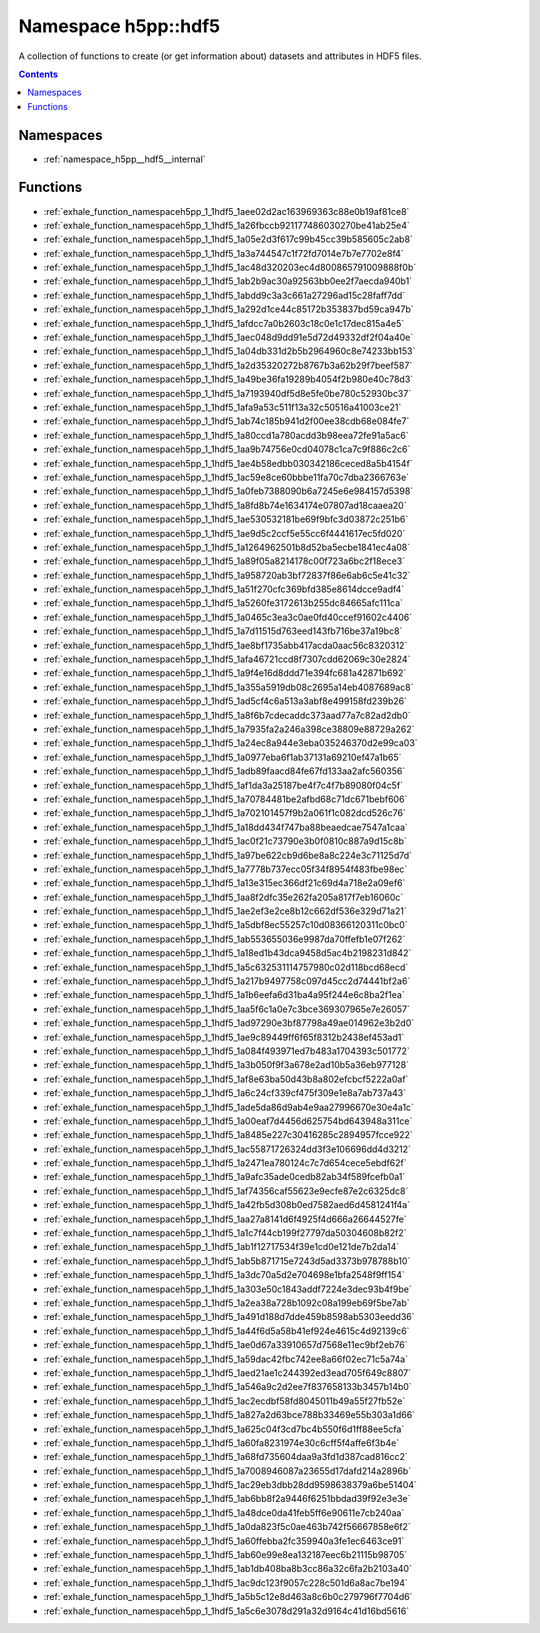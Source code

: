 
.. _namespace_h5pp__hdf5:

Namespace h5pp::hdf5
====================


A collection of functions to create (or get information about) datasets and attributes in HDF5 files. 




.. contents:: Contents
   :local:
   :backlinks: none





Namespaces
----------


- :ref:`namespace_h5pp__hdf5__internal`


Functions
---------


- :ref:`exhale_function_namespaceh5pp_1_1hdf5_1aee02d2ac163969363c88e0b19af81ce8`

- :ref:`exhale_function_namespaceh5pp_1_1hdf5_1a26fbccb921177486030270be41ab25e4`

- :ref:`exhale_function_namespaceh5pp_1_1hdf5_1a05e2d3f617c99b45cc39b585605c2ab8`

- :ref:`exhale_function_namespaceh5pp_1_1hdf5_1a3a744547c1f72fd7014e7b7e7702e8f4`

- :ref:`exhale_function_namespaceh5pp_1_1hdf5_1ac48d320203ec4d800865791009888f0b`

- :ref:`exhale_function_namespaceh5pp_1_1hdf5_1ab2b9ac30a92563bb0ee2f7aecda940b1`

- :ref:`exhale_function_namespaceh5pp_1_1hdf5_1abdd9c3a3c661a27296ad15c28faff7dd`

- :ref:`exhale_function_namespaceh5pp_1_1hdf5_1a292d1ce44c85172b353837bd59ca947b`

- :ref:`exhale_function_namespaceh5pp_1_1hdf5_1afdcc7a0b2603c18c0e1c17dec815a4e5`

- :ref:`exhale_function_namespaceh5pp_1_1hdf5_1aec048d9dd91e5d72d49332df2f04a40e`

- :ref:`exhale_function_namespaceh5pp_1_1hdf5_1a04db331d2b5b2964960c8e74233bb153`

- :ref:`exhale_function_namespaceh5pp_1_1hdf5_1a2d35320272b8767b3a62b29f7beef587`

- :ref:`exhale_function_namespaceh5pp_1_1hdf5_1a49be36fa19289b4054f2b980e40c78d3`

- :ref:`exhale_function_namespaceh5pp_1_1hdf5_1a7193940df5d8e5fe0be780c52930bc37`

- :ref:`exhale_function_namespaceh5pp_1_1hdf5_1afa9a53c511f13a32c50516a41003ce21`

- :ref:`exhale_function_namespaceh5pp_1_1hdf5_1ab74c185b941d2f00ee38cdb68e084fe7`

- :ref:`exhale_function_namespaceh5pp_1_1hdf5_1a80ccd1a780acdd3b98eea72fe91a5ac6`

- :ref:`exhale_function_namespaceh5pp_1_1hdf5_1aa9b74756e0cd04078c1ca7c9f886c2c6`

- :ref:`exhale_function_namespaceh5pp_1_1hdf5_1ae4b58edbb030342186ceced8a5b4154f`

- :ref:`exhale_function_namespaceh5pp_1_1hdf5_1ac59e8ce60bbbe11fa70c7dba2366763e`

- :ref:`exhale_function_namespaceh5pp_1_1hdf5_1a0feb7388090b6a7245e6e984157d5398`

- :ref:`exhale_function_namespaceh5pp_1_1hdf5_1a8fd8b74e1634174e07807ad18caaea20`

- :ref:`exhale_function_namespaceh5pp_1_1hdf5_1ae530532181be69f9bfc3d03872c251b6`

- :ref:`exhale_function_namespaceh5pp_1_1hdf5_1ae9d5c2ccf5e55cc6f4441617ec5fd020`

- :ref:`exhale_function_namespaceh5pp_1_1hdf5_1a1264962501b8d52ba5ecbe1841ec4a08`

- :ref:`exhale_function_namespaceh5pp_1_1hdf5_1a89f05a8214178c00f723a6bc2f18ece3`

- :ref:`exhale_function_namespaceh5pp_1_1hdf5_1a958720ab3bf72837f86e6ab6c5e41c32`

- :ref:`exhale_function_namespaceh5pp_1_1hdf5_1a51f270cfc369bfd385e8614dcce9adf4`

- :ref:`exhale_function_namespaceh5pp_1_1hdf5_1a5260fe3172613b255dc84665afc111ca`

- :ref:`exhale_function_namespaceh5pp_1_1hdf5_1a0465c3ea3c0ae0fd40ccef91602c4406`

- :ref:`exhale_function_namespaceh5pp_1_1hdf5_1a7d11515d763eed143fb716be37a19bc8`

- :ref:`exhale_function_namespaceh5pp_1_1hdf5_1ae8bf1735abb417acda0aac56c8320312`

- :ref:`exhale_function_namespaceh5pp_1_1hdf5_1afa46721ccd8f7307cdd62069c30e2824`

- :ref:`exhale_function_namespaceh5pp_1_1hdf5_1a9f4e16d8ddd71e394fc681a42871b692`

- :ref:`exhale_function_namespaceh5pp_1_1hdf5_1a355a5919db08c2695a14eb4087689ac8`

- :ref:`exhale_function_namespaceh5pp_1_1hdf5_1ad5cf4c6a513a3abf8e499158fd239b26`

- :ref:`exhale_function_namespaceh5pp_1_1hdf5_1a8f6b7cdecaddc373aad77a7c82ad2db0`

- :ref:`exhale_function_namespaceh5pp_1_1hdf5_1a7935fa2a246a398ce38809e88729a262`

- :ref:`exhale_function_namespaceh5pp_1_1hdf5_1a24ec8a944e3eba035246370d2e99ca03`

- :ref:`exhale_function_namespaceh5pp_1_1hdf5_1a0977eba6f1ab37131a69210ef47a1b65`

- :ref:`exhale_function_namespaceh5pp_1_1hdf5_1adb89faacd84fe67fd133aa2afc560356`

- :ref:`exhale_function_namespaceh5pp_1_1hdf5_1af1da3a25187be4f7c4f7b89080f04c5f`

- :ref:`exhale_function_namespaceh5pp_1_1hdf5_1a70784481be2afbd68c71dc671bebf606`

- :ref:`exhale_function_namespaceh5pp_1_1hdf5_1a702101457f9b2a061f1c082dcd526c76`

- :ref:`exhale_function_namespaceh5pp_1_1hdf5_1a18dd434f747ba88beaedcae7547a1caa`

- :ref:`exhale_function_namespaceh5pp_1_1hdf5_1ac0f21c73790e3b0f0810c887a9d15c8b`

- :ref:`exhale_function_namespaceh5pp_1_1hdf5_1a97be622cb9d6be8a8c224e3c71125d7d`

- :ref:`exhale_function_namespaceh5pp_1_1hdf5_1a7778b737ecc05f34f8954f483fbe98ec`

- :ref:`exhale_function_namespaceh5pp_1_1hdf5_1a13e315ec366df21c69d4a718e2a09ef6`

- :ref:`exhale_function_namespaceh5pp_1_1hdf5_1aa8f2dfc35e262fa205a817f7eb16060c`

- :ref:`exhale_function_namespaceh5pp_1_1hdf5_1ae2ef3e2ce8b12c662df536e329d71a21`

- :ref:`exhale_function_namespaceh5pp_1_1hdf5_1a5dbf8ec55257c10d08366120311c0bc0`

- :ref:`exhale_function_namespaceh5pp_1_1hdf5_1ab553655036e9987da70ffefb1e07f262`

- :ref:`exhale_function_namespaceh5pp_1_1hdf5_1a18ed1b43dca9458d5ac4b2198231d842`

- :ref:`exhale_function_namespaceh5pp_1_1hdf5_1a5c632531114757980c02d118bcd68ecd`

- :ref:`exhale_function_namespaceh5pp_1_1hdf5_1a217b9497758c097d45cc2d74441bf2a6`

- :ref:`exhale_function_namespaceh5pp_1_1hdf5_1a1b6eefa6d31ba4a95f244e6c8ba2f1ea`

- :ref:`exhale_function_namespaceh5pp_1_1hdf5_1aa5f6c1a0e7c3bce369307965e7e26057`

- :ref:`exhale_function_namespaceh5pp_1_1hdf5_1ad97290e3bf87798a49ae014962e3b2d0`

- :ref:`exhale_function_namespaceh5pp_1_1hdf5_1ae9c89449ff6f65f8312b2438ef453ad1`

- :ref:`exhale_function_namespaceh5pp_1_1hdf5_1a084f493971ed7b483a1704393c501772`

- :ref:`exhale_function_namespaceh5pp_1_1hdf5_1a3b050f9f3a678e2ad10b5a36eb977128`

- :ref:`exhale_function_namespaceh5pp_1_1hdf5_1af8e63ba50d43b8a802efcbcf5222a0af`

- :ref:`exhale_function_namespaceh5pp_1_1hdf5_1a6c24cf339cf475f309e1e8a7ab737a43`

- :ref:`exhale_function_namespaceh5pp_1_1hdf5_1ade5da86d9ab4e9aa27996670e30e4a1c`

- :ref:`exhale_function_namespaceh5pp_1_1hdf5_1a00eaf7d4456d625754bd643948a311ce`

- :ref:`exhale_function_namespaceh5pp_1_1hdf5_1a8485e227c30416285c2894957fcce922`

- :ref:`exhale_function_namespaceh5pp_1_1hdf5_1ac55871726324dd3f3e106696dd4d3212`

- :ref:`exhale_function_namespaceh5pp_1_1hdf5_1a2471ea780124c7c7d654cece5ebdf62f`

- :ref:`exhale_function_namespaceh5pp_1_1hdf5_1a9afc35ade0cedb82ab34f589fcefb0a1`

- :ref:`exhale_function_namespaceh5pp_1_1hdf5_1af74356caf55623e9ecfe87e2c6325dc8`

- :ref:`exhale_function_namespaceh5pp_1_1hdf5_1a42fb5d308b0ed7582aed6d4581241f4a`

- :ref:`exhale_function_namespaceh5pp_1_1hdf5_1aa27a8141d6f4925f4d666a26644527fe`

- :ref:`exhale_function_namespaceh5pp_1_1hdf5_1a1c7f44cb199f27797da50304608b82f2`

- :ref:`exhale_function_namespaceh5pp_1_1hdf5_1ab1f12717534f39e1cd0e121de7b2da14`

- :ref:`exhale_function_namespaceh5pp_1_1hdf5_1ab5b871715e7243d5ad3373b978788b10`

- :ref:`exhale_function_namespaceh5pp_1_1hdf5_1a3dc70a5d2e704698e1bfa2548f9ff154`

- :ref:`exhale_function_namespaceh5pp_1_1hdf5_1a303e50c1843addf7224e3dec93b4f9be`

- :ref:`exhale_function_namespaceh5pp_1_1hdf5_1a2ea38a728b1092c08a199eb69f5be7ab`

- :ref:`exhale_function_namespaceh5pp_1_1hdf5_1a491d188d7dde459b8598ab5303eedd36`

- :ref:`exhale_function_namespaceh5pp_1_1hdf5_1a44f6d5a58b41ef924e4615c4d92139c6`

- :ref:`exhale_function_namespaceh5pp_1_1hdf5_1ae0d67a33910657d7568e11ec9bf2eb76`

- :ref:`exhale_function_namespaceh5pp_1_1hdf5_1a59dac42fbc742ee8a66f02ec71c5a74a`

- :ref:`exhale_function_namespaceh5pp_1_1hdf5_1aed21ae1c244392ed3ead705f649c8807`

- :ref:`exhale_function_namespaceh5pp_1_1hdf5_1a546a9c2d2ee7f837658133b3457b14b0`

- :ref:`exhale_function_namespaceh5pp_1_1hdf5_1ac2ecdbf58fd8045011b49a55f27fb52e`

- :ref:`exhale_function_namespaceh5pp_1_1hdf5_1a827a2d63bce788b33469e55b303a1d66`

- :ref:`exhale_function_namespaceh5pp_1_1hdf5_1a625c04f3cd7bc4b550f6d1ff88ee5cfa`

- :ref:`exhale_function_namespaceh5pp_1_1hdf5_1a60fa8231974e30c6cff5f4affe6f3b4e`

- :ref:`exhale_function_namespaceh5pp_1_1hdf5_1a68fd735604daa9a3fd1d387cad816cc2`

- :ref:`exhale_function_namespaceh5pp_1_1hdf5_1a7008946087a23655d17dafd214a2896b`

- :ref:`exhale_function_namespaceh5pp_1_1hdf5_1ac29eb3dbb28dd9598638379a6be51404`

- :ref:`exhale_function_namespaceh5pp_1_1hdf5_1ab6bb8f2a9446f6251bbdad39f92e3e3e`

- :ref:`exhale_function_namespaceh5pp_1_1hdf5_1a48dce0da41feb5ff6e90611e7cb240aa`

- :ref:`exhale_function_namespaceh5pp_1_1hdf5_1a0da823f5c0ae463b742f56667858e6f2`

- :ref:`exhale_function_namespaceh5pp_1_1hdf5_1a60ffebba2fc359940a3fe1ec6463ce91`

- :ref:`exhale_function_namespaceh5pp_1_1hdf5_1ab60e99e8ea132187eec6b21115b98705`

- :ref:`exhale_function_namespaceh5pp_1_1hdf5_1ab1db408ba8b3cc86a32c6fa2b2103a40`

- :ref:`exhale_function_namespaceh5pp_1_1hdf5_1ac9dc123f9057c228c501d6a8ac7be194`

- :ref:`exhale_function_namespaceh5pp_1_1hdf5_1a5b5c12e8d463a8c6b0c279796f7704d6`

- :ref:`exhale_function_namespaceh5pp_1_1hdf5_1a5c6e3078d291a32d9164c41d16bd5616`
